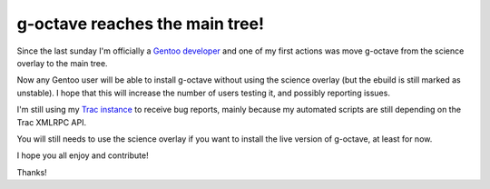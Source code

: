 g-octave reaches the main tree!
===============================

.. tags: en-us,gentoo,g-octave

.. _`Gentoo developer`: http://article.gmane.org/gmane.linux.gentoo.devel.announce/1098
.. _`Trac instance`: http://www.g-octave.org/

Since the last sunday I'm officially a `Gentoo developer`_ and one of
my first actions was move g-octave from the science overlay to the
main tree.

Now any Gentoo user will be able to install g-octave without using the
science overlay (but the ebuild is still marked as unstable). I hope
that this will increase the number of users testing it, and possibly
reporting issues.

I'm still using my `Trac instance`_ to receive bug reports, mainly because
my automated scripts are still depending on the Trac XMLRPC API.

You will still needs to use the science overlay if you want to install
the live version of g-octave, at least for now.

I hope you all enjoy and contribute!

Thanks!


.. date added automatically by the script blohg_dump.py.
   this file was exported from an old repository, and this comment will
   help me to forcing the old creation date, instead of the date of the
   first commit on the new repository.

.. date: 1285974233

